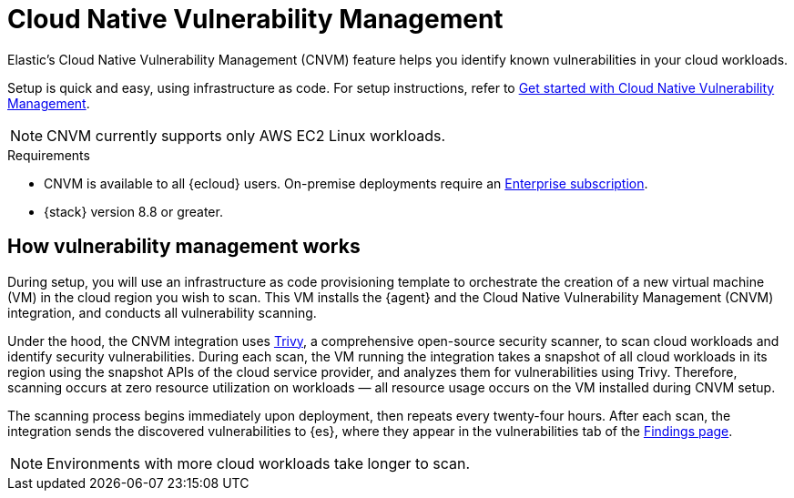 [[vuln-management-overview]]
= Cloud Native Vulnerability Management

Elastic's Cloud Native Vulnerability Management (CNVM) feature helps you identify known vulnerabilities in your cloud workloads.

Setup is quick and easy, using infrastructure as code. For setup instructions, refer to <<vuln-management-get-started, Get started with Cloud Native Vulnerability Management>>.

NOTE: CNVM currently supports only AWS EC2 Linux workloads.

.Requirements
[sidebar]
--
* CNVM is available to all {ecloud} users. On-premise deployments require an https://www.elastic.co/pricing[Enterprise subscription].
* {stack} version 8.8 or greater.
--

[discrete]
[[vuln-management-overview-how-it-works]]
== How vulnerability management works

During setup, you will use an infrastructure as code provisioning template to orchestrate the creation of a new virtual machine (VM) in the cloud region you wish to scan. This VM installs the {agent} and the Cloud Native Vulnerability Management (CNVM) integration, and conducts all vulnerability scanning.

Under the hood, the CNVM integration uses https://github.com/aquasecurity/trivy[Trivy], a comprehensive open-source security scanner, to scan cloud workloads and identify security vulnerabilities. During each scan, the VM running the integration takes a snapshot of all cloud workloads in its region using the snapshot APIs of the cloud service provider, and analyzes them for vulnerabilities using Trivy. Therefore, scanning occurs at zero resource utilization on workloads — all resource usage occurs on the VM installed during CNVM setup.

The scanning process begins immediately upon deployment, then repeats every twenty-four hours. After each scan, the integration sends the discovered vulnerabilities to {es}, where they appear in the vulnerabilities tab of the <<vuln-management-findings, Findings page>>.

NOTE: Environments with more cloud workloads take longer to scan.

// == Use Cases
